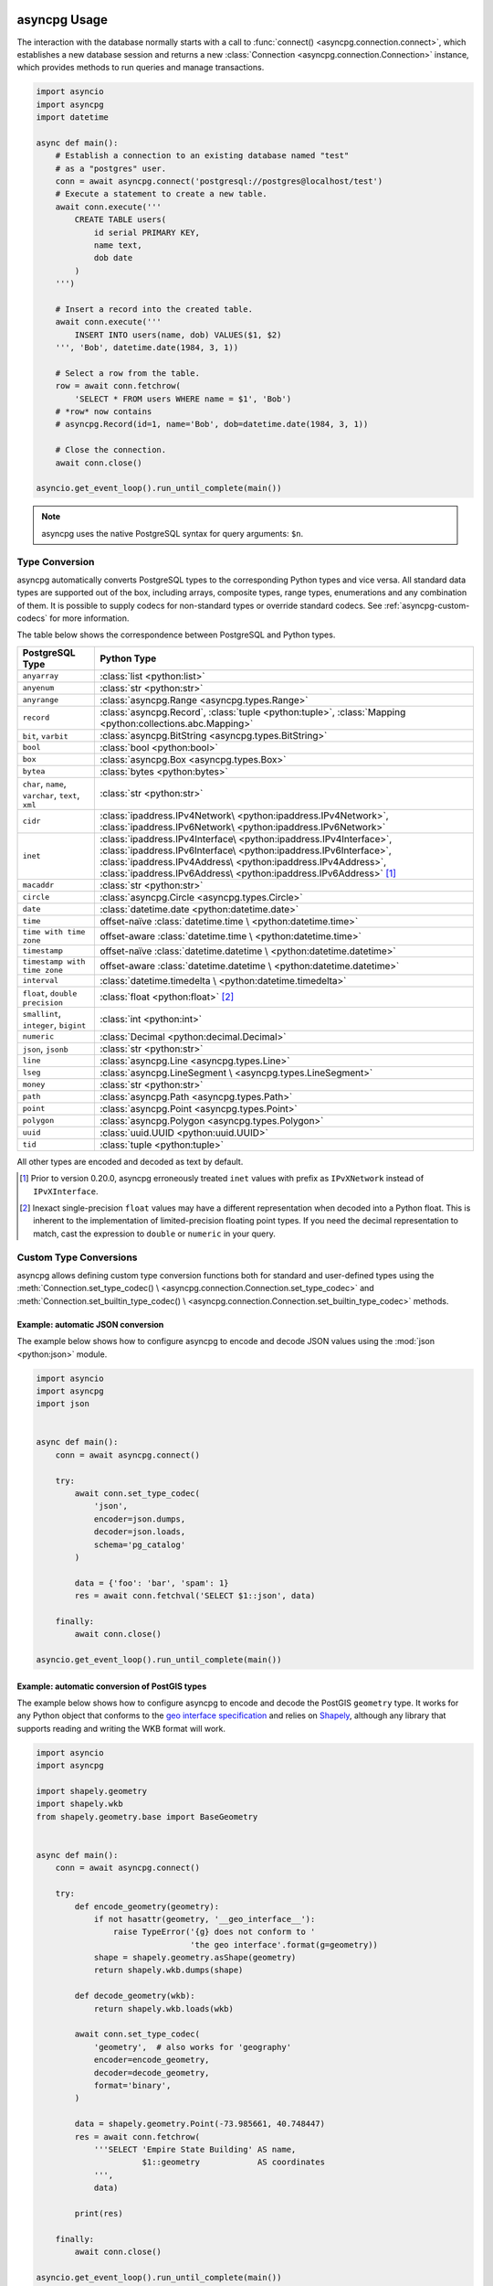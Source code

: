 .. _asyncpg-examples:


asyncpg Usage
=============

The interaction with the database normally starts with a call to
:func:`connect() <asyncpg.connection.connect>`, which establishes
a new database session and returns a new
:class:`Connection <asyncpg.connection.Connection>` instance,
which provides methods to run queries and manage transactions.


.. code-block:: python

    import asyncio
    import asyncpg
    import datetime

    async def main():
        # Establish a connection to an existing database named "test"
        # as a "postgres" user.
        conn = await asyncpg.connect('postgresql://postgres@localhost/test')
        # Execute a statement to create a new table.
        await conn.execute('''
            CREATE TABLE users(
                id serial PRIMARY KEY,
                name text,
                dob date
            )
        ''')

        # Insert a record into the created table.
        await conn.execute('''
            INSERT INTO users(name, dob) VALUES($1, $2)
        ''', 'Bob', datetime.date(1984, 3, 1))

        # Select a row from the table.
        row = await conn.fetchrow(
            'SELECT * FROM users WHERE name = $1', 'Bob')
        # *row* now contains
        # asyncpg.Record(id=1, name='Bob', dob=datetime.date(1984, 3, 1))

        # Close the connection.
        await conn.close()

    asyncio.get_event_loop().run_until_complete(main())



.. note::

   asyncpg uses the native PostgreSQL syntax for query arguments: ``$n``.



Type Conversion
---------------

asyncpg automatically converts PostgreSQL types to the corresponding Python
types and vice versa.  All standard data types are supported out of the box,
including arrays, composite types, range types, enumerations and any
combination of them.  It is possible to supply codecs for non-standard
types or override standard codecs.  See :ref:`asyncpg-custom-codecs` for
more information.

The table below shows the correspondence between PostgreSQL and Python types.

+----------------------+-----------------------------------------------------+
| PostgreSQL Type      |  Python Type                                        |
+======================+=====================================================+
| ``anyarray``         | :class:`list <python:list>`                         |
+----------------------+-----------------------------------------------------+
| ``anyenum``          | :class:`str <python:str>`                           |
+----------------------+-----------------------------------------------------+
| ``anyrange``         | :class:`asyncpg.Range <asyncpg.types.Range>`        |
+----------------------+-----------------------------------------------------+
| ``record``           | :class:`asyncpg.Record`,                            |
|                      | :class:`tuple <python:tuple>`,                      |
|                      | :class:`Mapping <python:collections.abc.Mapping>`   |
+----------------------+-----------------------------------------------------+
| ``bit``, ``varbit``  | :class:`asyncpg.BitString <asyncpg.types.BitString>`|
+----------------------+-----------------------------------------------------+
| ``bool``             | :class:`bool <python:bool>`                         |
+----------------------+-----------------------------------------------------+
| ``box``              | :class:`asyncpg.Box <asyncpg.types.Box>`            |
+----------------------+-----------------------------------------------------+
| ``bytea``            | :class:`bytes <python:bytes>`                       |
+----------------------+-----------------------------------------------------+
| ``char``, ``name``,  | :class:`str <python:str>`                           |
| ``varchar``,         |                                                     |
| ``text``,            |                                                     |
| ``xml``              |                                                     |
+----------------------+-----------------------------------------------------+
| ``cidr``             | :class:`ipaddress.IPv4Network\                      |
|                      | <python:ipaddress.IPv4Network>`,                    |
|                      | :class:`ipaddress.IPv6Network\                      |
|                      | <python:ipaddress.IPv6Network>`                     |
+----------------------+-----------------------------------------------------+
| ``inet``             | :class:`ipaddress.IPv4Interface\                    |
|                      | <python:ipaddress.IPv4Interface>`,                  |
|                      | :class:`ipaddress.IPv6Interface\                    |
|                      | <python:ipaddress.IPv6Interface>`,                  |
|                      | :class:`ipaddress.IPv4Address\                      |
|                      | <python:ipaddress.IPv4Address>`,                    |
|                      | :class:`ipaddress.IPv6Address\                      |
|                      | <python:ipaddress.IPv6Address>` [#f1]_              |
+----------------------+-----------------------------------------------------+
| ``macaddr``          | :class:`str <python:str>`                           |
+----------------------+-----------------------------------------------------+
| ``circle``           | :class:`asyncpg.Circle <asyncpg.types.Circle>`      |
+----------------------+-----------------------------------------------------+
| ``date``             | :class:`datetime.date <python:datetime.date>`       |
+----------------------+-----------------------------------------------------+
| ``time``             | offset-naïve :class:`datetime.time \                |
|                      | <python:datetime.time>`                             |
+----------------------+-----------------------------------------------------+
| ``time with          | offset-aware :class:`datetime.time \                |
| time zone``          | <python:datetime.time>`                             |
+----------------------+-----------------------------------------------------+
| ``timestamp``        | offset-naïve :class:`datetime.datetime \            |
|                      | <python:datetime.datetime>`                         |
+----------------------+-----------------------------------------------------+
| ``timestamp with     | offset-aware :class:`datetime.datetime \            |
| time zone``          | <python:datetime.datetime>`                         |
+----------------------+-----------------------------------------------------+
| ``interval``         | :class:`datetime.timedelta \                        |
|                      | <python:datetime.timedelta>`                        |
+----------------------+-----------------------------------------------------+
| ``float``,           | :class:`float <python:float>` [#f2]_                |
| ``double precision`` |                                                     |
+----------------------+-----------------------------------------------------+
| ``smallint``,        | :class:`int <python:int>`                           |
| ``integer``,         |                                                     |
| ``bigint``           |                                                     |
+----------------------+-----------------------------------------------------+
| ``numeric``          | :class:`Decimal <python:decimal.Decimal>`           |
+----------------------+-----------------------------------------------------+
| ``json``, ``jsonb``  | :class:`str <python:str>`                           |
+----------------------+-----------------------------------------------------+
| ``line``             | :class:`asyncpg.Line <asyncpg.types.Line>`          |
+----------------------+-----------------------------------------------------+
| ``lseg``             | :class:`asyncpg.LineSegment \                       |
|                      | <asyncpg.types.LineSegment>`                        |
+----------------------+-----------------------------------------------------+
| ``money``            | :class:`str <python:str>`                           |
+----------------------+-----------------------------------------------------+
| ``path``             | :class:`asyncpg.Path <asyncpg.types.Path>`          |
+----------------------+-----------------------------------------------------+
| ``point``            | :class:`asyncpg.Point <asyncpg.types.Point>`        |
+----------------------+-----------------------------------------------------+
| ``polygon``          | :class:`asyncpg.Polygon <asyncpg.types.Polygon>`    |
+----------------------+-----------------------------------------------------+
| ``uuid``             | :class:`uuid.UUID <python:uuid.UUID>`               |
+----------------------+-----------------------------------------------------+
| ``tid``              | :class:`tuple <python:tuple>`                       |
+----------------------+-----------------------------------------------------+

All other types are encoded and decoded as text by default.

.. [#f1] Prior to version 0.20.0, asyncpg erroneously treated ``inet`` values
         with prefix as ``IPvXNetwork`` instead of ``IPvXInterface``.

.. [#f2] Inexact single-precision ``float`` values may have a different
         representation when decoded into a Python float.  This is inherent
         to the implementation of limited-precision floating point types.
         If you need the decimal representation to match, cast the expression
         to ``double`` or ``numeric`` in your query.

.. _asyncpg-custom-codecs:

Custom Type Conversions
-----------------------

asyncpg allows defining custom type conversion functions both for standard
and user-defined types using the :meth:`Connection.set_type_codec() \
<asyncpg.connection.Connection.set_type_codec>` and
:meth:`Connection.set_builtin_type_codec() \
<asyncpg.connection.Connection.set_builtin_type_codec>` methods.


Example: automatic JSON conversion
~~~~~~~~~~~~~~~~~~~~~~~~~~~~~~~~~~

The example below shows how to configure asyncpg to encode and decode
JSON values using the :mod:`json <python:json>` module.

.. code-block:: python

    import asyncio
    import asyncpg
    import json


    async def main():
        conn = await asyncpg.connect()

        try:
            await conn.set_type_codec(
                'json',
                encoder=json.dumps,
                decoder=json.loads,
                schema='pg_catalog'
            )

            data = {'foo': 'bar', 'spam': 1}
            res = await conn.fetchval('SELECT $1::json', data)

        finally:
            await conn.close()

    asyncio.get_event_loop().run_until_complete(main())


Example: automatic conversion of PostGIS types
~~~~~~~~~~~~~~~~~~~~~~~~~~~~~~~~~~~~~~~~~~~~~~

The example below shows how to configure asyncpg to encode and decode
the PostGIS ``geometry`` type.  It works for any Python object that
conforms to the `geo interface specification`_ and relies on Shapely_,
although any library that supports reading and writing the WKB format
will work.

.. _Shapely: https://github.com/Toblerity/Shapely
.. _geo interface specification: https://gist.github.com/sgillies/2217756

.. code-block:: python

    import asyncio
    import asyncpg

    import shapely.geometry
    import shapely.wkb
    from shapely.geometry.base import BaseGeometry


    async def main():
        conn = await asyncpg.connect()

        try:
            def encode_geometry(geometry):
                if not hasattr(geometry, '__geo_interface__'):
                    raise TypeError('{g} does not conform to '
                                    'the geo interface'.format(g=geometry))
                shape = shapely.geometry.asShape(geometry)
                return shapely.wkb.dumps(shape)

            def decode_geometry(wkb):
                return shapely.wkb.loads(wkb)

            await conn.set_type_codec(
                'geometry',  # also works for 'geography'
                encoder=encode_geometry,
                decoder=decode_geometry,
                format='binary',
            )

            data = shapely.geometry.Point(-73.985661, 40.748447)
            res = await conn.fetchrow(
                '''SELECT 'Empire State Building' AS name,
                          $1::geometry            AS coordinates
                ''',
                data)

            print(res)

        finally:
            await conn.close()

    asyncio.get_event_loop().run_until_complete(main())


Example: decoding numeric columns as floats
~~~~~~~~~~~~~~~~~~~~~~~~~~~~~~~~~~~~~~~~~~~

By default asyncpg decodes numeric columns as Python
:class:`Decimal <python:decimal.Decimal>` instances.  The example below
shows how to instruct asyncpg to use floats instead.

.. code-block:: python

    import asyncio
    import asyncpg


    async def main():
        conn = await asyncpg.connect()

        try:
            await conn.set_type_codec(
                'numeric', encoder=str, decoder=float,
                schema='pg_catalog', format='text'
            )

            res = await conn.fetchval("SELECT $1::numeric", 11.123)
            print(res, type(res))

        finally:
            await conn.close()

    asyncio.get_event_loop().run_until_complete(main())


Example: decoding hstore values
~~~~~~~~~~~~~~~~~~~~~~~~~~~~~~~

hstore_ is an extension data type used for storing key/value pairs.
asyncpg includes a codec to decode and encode hstore values as ``dict``
objects.  Because ``hstore`` is not a builtin type, the codec must
be registered on a connection using :meth:`Connection.set_builtin_type_codec()
<asyncpg.connection.Connection.set_builtin_type_codec>`:

.. code-block:: python

    import asyncpg
    import asyncio

    async def run():
        conn = await asyncpg.connect()
        # Assuming the hstore extension exists in the public schema.
        await conn.set_builtin_type_codec(
            'hstore', codec_name='pg_contrib.hstore')
        result = await conn.fetchval("SELECT 'a=>1,b=>2,c=>NULL'::hstore")
        assert result == {'a': '1', 'b': '2', 'c': None}

    asyncio.get_event_loop().run_until_complete(run())

.. _hstore: https://www.postgresql.org/docs/current/static/hstore.html


Transactions
------------

To create transactions, the
:meth:`Connection.transaction() <asyncpg.connection.Connection>` method
should be used.

The most common way to use transactions is through an ``async with`` statement:

.. code-block:: python

   async with connection.transaction():
       await connection.execute("INSERT INTO mytable VALUES(1, 2, 3)")

.. note::

   When not in an explicit transaction block, any changes to the database
   will be applied immediately.  This is also known as *auto-commit*.

See the :ref:`asyncpg-api-transaction` API documentation for more information.


.. _asyncpg-connection-pool:

Connection Pools
----------------

For server-type type applications, that handle frequent requests and need
the database connection for a short period time while handling a request,
the use of a connection pool is recommended.  asyncpg provides an advanced
pool implementation, which eliminates the need to use an external connection
pooler such as PgBouncer.

To create a connection pool, use the
:func:`asyncpg.create_pool() <asyncpg.pool.create_pool>` function.
The resulting :class:`Pool <asyncpg.pool.Pool>` object can then be used
to borrow connections from the pool.

Below is an example of how **asyncpg** can be used to implement a simple
Web service that computes the requested power of two.


.. code-block:: python

    import asyncio
    import asyncpg
    from aiohttp import web


    async def handle(request):
        """Handle incoming requests."""
        pool = request.app['pool']
        power = int(request.match_info.get('power', 10))

        # Take a connection from the pool.
        async with pool.acquire() as connection:
            # Open a transaction.
            async with connection.transaction():
                # Run the query passing the request argument.
                result = await connection.fetchval('select 2 ^ $1', power)
                return web.Response(
                    text="2 ^ {} is {}".format(power, result))


    async def init_app():
        """Initialize the application server."""
        app = web.Application()
        # Create a database connection pool
        app['pool'] = await asyncpg.create_pool(database='postgres',
                                                user='postgres')
        # Configure service routes
        app.router.add_route('GET', '/{power:\d+}', handle)
        app.router.add_route('GET', '/', handle)
        return app


    loop = asyncio.get_event_loop()
    app = loop.run_until_complete(init_app())
    web.run_app(app)

See :ref:`asyncpg-api-pool` API documentation for more information.

Query logging
=============

Sometimes one may need to see queries being executed.
For example, if they are built dynamically.  ``asyncpg`` uses python standard
``logging`` library to emit debug messages of levels ``DEBUG`` and ``TRACE``.
Logging is disabled by default to avoid perfomance affection.


.. note::
   ``TRACE`` level is custom and not defined inside ``asyncpg``. Define it
   yourself if you plan to use it with numeric value ``5``
   (using :func:`logging.addLevelName() <python:logging.addLevelName>`) or just
   use ``5`` as level value.


.. code-block:: python

    import asyncio
    import asyncpg
    import datetime
    import logging

    async def main():
        # Establish a connection to an existing database named "test"
        # as a "postgres" user.
        conn = await asyncpg.connect('postgresql://postgres@localhost/test',
                                     query_logging=True)
        # Execute a statement to create a new table.
        await conn.execute('''
            CREATE TABLE users(
                id serial PRIMARY KEY,
                name text,
                dob date
            )
        ''')

        # by default root logger level is set to logging.WARNING,
        # lets lower it to DEBUG to see the query
        logging.getLogger().setLevel(logging.DEBUG)
        # Insert a record into the created table.
        await conn.execute('''
            INSERT INTO users(name, dob) VALUES($1, $2)
        ''', 'Bob', datetime.date(1984, 3, 1))

        # lets lower it to TRACE to see query parameters
        logging.getLogger().setLevel(5)
        # Select a row from the table.
        row = await conn.fetchrow(
            'SELECT * FROM users WHERE name = $1', 'Bob')
        # *row* now contains
        # asyncpg.Record(id=1, name='Bob', dob=datetime.date(1984, 3, 1))

        # Close the connection.
        await conn.close()

    asyncio.get_event_loop().run_until_complete(main())
